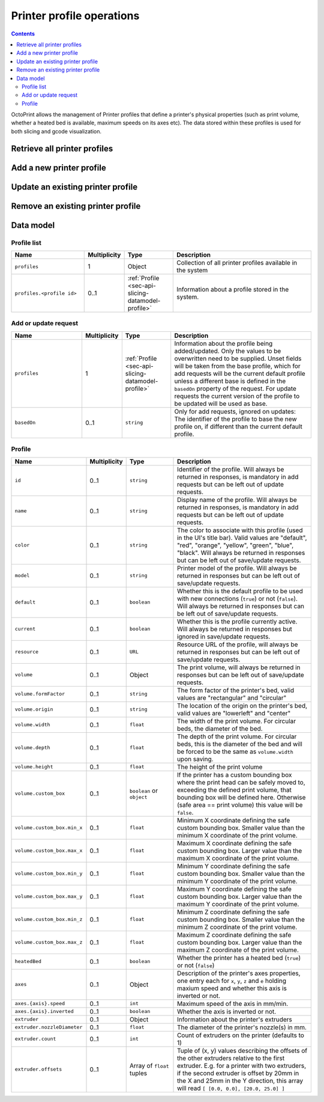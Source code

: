 .. _sec-api-printerprofiles:

**************************
Printer profile operations
**************************

.. contents::

OctoPrint allows the management of Printer profiles that define a printer's physical properties (such as print volume,
whether a heated bed is available, maximum speeds on its axes etc). The data stored within these profiles is used
for both slicing and gcode visualization.

.. _sec-api-printerprofiles-retrieve:

Retrieve all printer profiles
=============================

.. http:get:: /api/printerprofiles

   Retrieves a list of all configured printer profiles.

   Returns a :http:statuscode:`200` with a list of :ref:`profiles <sec-api-printerprofiles-datamodel-profile>`.

   **Example**

   .. sourcecode:: http

      GET /api/printerprofiles HTTP/1.1
      Host: example.com
      X-Api-Key: abcdef...

   .. sourcecode:: http

      HTTP/1.1 200 OK
      Content-Type: application/json

      {
        "profiles": [
          {
            "id": "_default",
            "name": "Default",
            "color": "default",
            "model": "Generic RepRap Printer",
            "default": true,
            "current": true,
            "resource": "http://example.com/api/printerprofiles/_default",
            "volume": {
              "formFactor": "rectangular",
              "origin": "lowerleft",
              "width": 200,
              "depth": 200,
              "height": 200
            },
            "heatedBed": true,
            "axes": {
              "x": {
                "speed": 6000,
                "inverted": false
              },
              "y": {
                "speed": 6000,
                "inverted": false
              },
              "z": {
                "speed": 200,
                "inverted": false
              },
              "e": {
                "speed": 300,
                "inverted": false
              }
            },
            "extruder": {
              "count": 1,
              "offsets": [
                {"x": 0.0, "y": 0.0}
              ]
            }
          },
          {
            "id": "my_profile",
            "name": "My Profile",
            "color": "default",
            "model": "My Custom Printer",
            "default": false,
            "current": false,
            "resource": "http://example.com/api/printerprofiles/my_profile",
            "volume": {
              "formFactor": "rectangular",
              "origin": "lowerleft",
              "width": 200,
              "depth": 200,
              "height": 200
            },
            "heatedBed": true,
            "axes": {
              "x": {
                "speed": 6000,
                "inverted": false
              },
              "y": {
                "speed": 6000,
                "inverted": false
              },
              "z": {
                "speed": 200,
                "inverted": false
              },
              "e": {
                "speed": 300,
                "inverted": false
              }
            },
            "extruder": {
              "count": 1,
              "offsets": [
                {"x": 0.0, "y": 0.0}
              ]
            }
          },
        ]
      }


.. _sec-api-printerprofiles-add:

Add a new printer profile
=========================

.. http:post:: /api/printerprofiles

   Adds a new printer profile based on either the current default profile
   or the profile identified in ``basedOn``.

   The provided profile data will be merged with the profile data from the
   base profile.

   If a profile with the same ``id`` does already exist, a :http:statuscode:`400`
   will be returned.

   Returns a :http:statuscode:`200` with the saved profile as property ``profile``
   in the JSON body upon success.

   Requires admin rights.

   **Example 1**

   Creating a new profile ``some_profile`` based on the current default profile.

   .. sourcecode:: http

      POST /api/printerprofiles HTTP/1.1
      Host: example.com
      X-Api-Key: abcdef...
      Content-Type: application/json

      {
        "profile": {
          "id": "some_profile",
          "name": "Some profile",
          "model": "Some cool model"
        }
      }

   .. sourcecode:: http

      HTTP/1.1 200 OK
      Content-Type: application/json

      {
        "profile": {
          "id": "some_profile",
          "name": "Some profile",
          "color": "default",
          "model": "Some cool model",
          "default": false,
          "current": false,
          "resource": "http://example.com/api/printerprofiles/some_profile",
          "volume": {
            "formFactor": "rectangular",
            "origin": "lowerleft",
            "width": 200,
            "depth": 200,
            "height": 200
          },
          "heatedBed": true,
          "axes": {
            "x": {
              "speed": 6000,
              "inverted": false
            },
            "y": {
              "speed": 6000,
              "inverted": false
            },
            "z": {
              "speed": 200,
              "inverted": false
            },
            "e": {
              "speed": 300,
              "inverted": false
            }
          },
          "extruder": {
            "count": 1,
            "offsets": [
              {"x": 0.0, "y": 0.0}
            ]
          }
        }
      }

   **Example 2**

   Creating a new profile ``some_other_profile`` based on existing profile
   ``some_profile``.

   .. sourcecode:: http

      POST /api/printerprofiles HTTP/1.1
      Host: example.com
      X-Api-Key: abcdef...
      Content-Type: application/json

      {
        "profile": {
          "id": "some_other_profile",
          "name": "Some other profile",
          "heatedBed": false,
          "volume": {
            "formFactor": "circular",
            "origin": "center",
            "width": "150",
            "height": "300"
          },
          "extruder": {
            "count": 2,
            "offsets": [
              {"x": 0.0, "y": 0.0},
              {"x": 21.6, "y": 0.0}
            ]
          }
        },
        "basedOn": "some_profile"
      }

   .. sourcecode:: http

      HTTP/1.1 200 OK
      Content-Type: application/json

      {
        "profile": {
          "id": "some_other_profile",
          "name": "Some other profile",
          "color": "default",
          "model": "Some cool model",
          "default": false,
          "current": false,
          "resource": "http://example.com/api/printerprofiles/some_other_profile",
          "volume": {
            "formFactor": "circular",
            "origin": "center",
            "width": 150,
            "depth": 150,
            "height": 300
          },
          "heatedBed": false,
          "axes": {
            "x": {
              "speed": 6000,
              "inverted": false
            },
            "y": {
              "speed": 6000,
              "inverted": false
            },
            "z": {
              "speed": 200,
              "inverted": false
            },
            "e": {
              "speed": 300,
              "inverted": false
            }
          },
          "extruder": {
            "count": 2,
            "offsets": [
              {"x": 0.0, "y": 0.0},
              {"x": 21.6, "y": 0.0}
            ]
          }
        }
      }

.. _sec-api-printerporfiles-update:

Update an existing printer profile
==================================

.. http:patch:: /api/printerprofiles/(string:profile)

   Updates an existing printer profile by its ``profile`` identifier.

   The updated (potentially partial) profile is expected in the request's body as part of
   an :ref:`Add or update request <sec-api-printerprofiles-datamodel-update>`.

   Returns a :http:statuscode:`200` with the saved profile as property ``profile``
   in the JSON body upon success.

   Requires admin rights.

   **Example**

   .. sourcecode:: http

      PATCH /api/printerprofiles/some_profile HTTP/1.1
      Host: example.com
      X-Api-Key: abcdef...
      Content-Type: application/json

      {
        "profile": {
          "name": "Some edited profile",
          "volume": {
            "depth": "300"
          }
        }
      }

   .. sourcecode:: http

      HTTP/1.1 200 OK
      Content-Type: application/json

      {
        "profile": {
          "id": "some_profile",
          "name": "Some edited profile",
          "color": "default",
          "model": "Some cool model",
          "default": false,
          "current": false,
          "resource": "http://example.com/api/printerprofiles/some_profile",
          "volume": {
            "formFactor": "rectangular",
            "origin": "lowerleft",
            "width": 200,
            "depth": 300,
            "height": 200
          },
          "heatedBed": true,
          "axes": {
            "x": {
              "speed": 6000,
              "inverted": false
            },
            "y": {
              "speed": 6000,
              "inverted": false
            },
            "z": {
              "speed": 200,
              "inverted": false
            },
            "e": {
              "speed": 300,
              "inverted": false
            }
          },
          "extruder": {
            "count": 2,
            "offsets": [
              {"x": 0.0, "y": 0.0},
              {"x": 21.6, "y": 0.0}
            ]
          }
        }
      }


.. _sec-api-printerprofiles-delete:

Remove an existing printer profile
==================================

.. http:delete:: /api/printerprofiles/(string:profile)

   Deletes an existing printer profile by its ``profile`` identifier.

   If the profile to be deleted is the currently selected profile, a :http:statuscode:`409` will be
   returned.

   Returns a :http:statuscode:`204` an empty body upon success.

   Requires admin rights.

   **Example**

   .. sourcecode:: http

      DELETE /api/printerprofiles/some_profile HTTP/1.1
      Host: example.com
      X-Api-Key: abcdef...

   .. sourcecode:: http

      HTTP/1.1 204 No Content


.. _sec-api-printerprofiles-datamodel:

Data model
==========

.. _sec-api-printerprofiles-datamodel-profilelist:

Profile list
------------

.. list-table::
   :widths: 15 5 10 30
   :header-rows: 1

   * - Name
     - Multiplicity
     - Type
     - Description
   * - ``profiles``
     - 1
     - Object
     - Collection of all printer profiles available in the system
   * - ``profiles.<profile id>``
     - 0..1
     - :ref:`Profile <sec-api-slicing-datamodel-profile>`
     - Information about a profile stored in the system.

.. _sec-api-printerprofiles-datamodel-update:

Add or update request
---------------------

.. list-table::
   :widths: 15 5 10 30
   :header-rows: 1

   * - Name
     - Multiplicity
     - Type
     - Description
   * - ``profiles``
     - 1
     - :ref:`Profile <sec-api-slicing-datamodel-profile>`
     - Information about the profile being added/updated. Only the values to be overwritten need to be supplied.
       Unset fields will be taken from the base profile, which for add requests will be the
       current default profile unless a different base is defined in the ``basedOn`` property
       of the request. For update requests the current version of the profile to be updated will
       be used as base.
   * - ``basedOn``
     - 0..1
     - ``string``
     - Only for add requests, ignored on updates: The identifier of the profile to base the
       new profile on, if different than the current default profile.

.. _sec-api-printerprofiles-datamodel-profile:

Profile
-------

.. list-table::
   :widths: 15 5 10 30
   :header-rows: 1

   * - Name
     - Multiplicity
     - Type
     - Description
   * - ``id``
     - 0..1
     - ``string``
     - Identifier of the profile. Will always be
       returned in responses, is mandatory in add requests but
       can be left out of update requests.
   * - ``name``
     - 0..1
     - ``string``
     - Display name of the profile. Will always be
       returned in responses, is mandatory in add requests but
       can be left out of update requests.
   * - ``color``
     - 0..1
     - ``string``
     - The color to associate with this profile (used in the UI's title bar). Valid values are "default", "red", "orange",
       "yellow", "green", "blue", "black". Will always be
       returned in responses but can be left out of save/update requests.
   * - ``model``
     - 0..1
     - ``string``
     - Printer model of the profile. Will always be
       returned in responses but can be left out of save/update requests.
   * - ``default``
     - 0..1
     - ``boolean``
     - Whether this is the default profile to be used with new connections (``true``) or not (``false``). Will always be
       returned in responses but can be left out of save/update requests.
   * - ``current``
     - 0..1
     - ``boolean``
     - Whether this is the profile currently active. Will always be returned in responses but ignored in save/update
       requests.
   * - ``resource``
     - 0..1
     - ``URL``
     - Resource URL of the profile, will always be returned in responses but can be left out of save/update requests.
   * - ``volume``
     - 0..1
     - Object
     - The print volume, will always be returned in responses but can be left out of save/update requests.
   * - ``volume.formFactor``
     - 0..1
     - ``string``
     - The form factor of the printer's bed, valid values are "rectangular" and "circular"
   * - ``volume.origin``
     - 0..1
     - ``string``
     - The location of the origin on the printer's bed, valid values are "lowerleft" and "center"
   * - ``volume.width``
     - 0..1
     - ``float``
     - The width of the print volume. For circular beds, the diameter of the bed.
   * - ``volume.depth``
     - 0..1
     - ``float``
     - The depth of the print volume. For circular beds, this is the diameter of the bed and will be forced to be the same
       as ``volume.width`` upon saving.
   * - ``volume.height``
     - 0..1
     - ``float``
     - The height of the print volume
   * - ``volume.custom_box``
     - 0..1
     - ``boolean`` or ``object``
     - If the printer has a custom bounding box where the print head can be safely moved to, exceeding the defined print
       volume, that bounding box will be defined here. Otherwise (safe area == print volume) this value will be ``false``.
   * - ``volume.custom_box.min_x``
     - 0..1
     - ``float``
     - Minimum X coordinate defining the safe custom bounding box. Smaller value than the minimum X coordinate of the
       print volume.
   * - ``volume.custom_box.max_x``
     - 0..1
     - ``float``
     - Maximum X coordinate defining the safe custom bounding box. Larger value than the maximum X coordinate of the
       print volume.
   * - ``volume.custom_box.min_y``
     - 0..1
     - ``float``
     - Minimum Y coordinate defining the safe custom bounding box. Smaller value than the minimum Y coordinate of the
       print volume.
   * - ``volume.custom_box.max_y``
     - 0..1
     - ``float``
     - Maximum Y coordinate defining the safe custom bounding box. Larger value than the maximum Y coordinate of the
       print volume.
   * - ``volume.custom_box.min_z``
     - 0..1
     - ``float``
     - Minimum Z coordinate defining the safe custom bounding box. Smaller value than the minimum Z coordinate of the
       print volume.
   * - ``volume.custom_box.max_z``
     - 0..1
     - ``float``
     - Maximum Z coordinate defining the safe custom bounding box. Larger value than the maximum Z coordinate of the
       print volume.
   * - ``heatedBed``
     - 0..1
     - ``boolean``
     - Whether the printer has a heated bed (``true``) or not (``false``)
   * - ``axes``
     - 0..1
     - Object
     - Description of the printer's axes properties, one entry each for ``x``, ``y``, ``z`` and ``e`` holding maxium speed
       and whether this axis is inverted or not.
   * - ``axes.{axis}.speed``
     - 0..1
     - ``int``
     - Maximum speed of the axis in mm/min.
   * - ``axes.{axis}.inverted``
     - 0..1
     - ``boolean``
     - Whether the axis is inverted or not.
   * - ``extruder``
     - 0..1
     - Object
     - Information about the printer's extruders
   * - ``extruder.nozzleDiameter``
     - 0..1
     - ``float``
     - The diameter of the printer's nozzle(s) in mm.
   * - ``extruder.count``
     - 0..1
     - ``int``
     - Count of extruders on the printer (defaults to 1)
   * - ``extruder.offsets``
     - 0..1
     - Array of ``float`` tuples
     - Tuple of (x, y) values describing the offsets of the other extruders relative to the first extruder. E.g. for a
       printer with two extruders, if the second extruder is offset by 20mm in the X and 25mm in the Y direction, this
       array will read ``[ [0.0, 0.0], [20.0, 25.0] ]``

